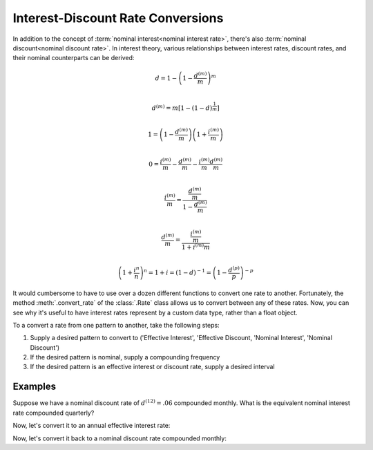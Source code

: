 ==================================
Interest-Discount Rate Conversions
==================================

.. meta::
   :description: Documentation for TmVal interest rate conversions.
   :keywords: interest rate conversion, simple interest, simple discount, nominal interest, nominal discount, effective interest, effective discount, compound interest, compound discount, force of interest, conversions, actuarial, python, package

In addition to the concept of :term:`nominal interest<nominal interest rate>`, there's also :term:`nominal discount<nominal discount rate>`. In interest theory, various relationships between interest rates, discount rates, and their nominal counterparts can be derived:

.. math::

   d = 1 - \left(1 - \frac{d^{(m)}}{m}\right)^m \\

.. math::

   d^{(m)} = m[1-(1-d)^{\frac{1}{m}}] \\

.. math::

   1 = \left(1 - \frac{d^{(m)}}{m} \right) \left(1 + \frac{i^{(m)}}{m} \right) \\

.. math::

   0 = \frac{i^{(m)}}{m} - \frac{d^{(m)}}{m} - \frac{i^{(m)}}{m}\frac{d^{(m)}}{m} \\

.. math::
   \frac{i^{(m)}}{m} = \frac{\frac{d^{(m)}}{m}}{1 - \frac{d^{(m)}}{m}} \\

.. math::

   \frac{d^{(m)}}{m} = \frac{\frac{i^{(m)}}{m}}{1 + i^{(m)}{m}} \\

.. math::

   \left(1 + \frac{i^{n}}{n}\right)^n = 1 + i = (1-d)^{-1} = \left(1 - \frac{d^{(p)}}{p}\right)^{-p}

It would cumbersome to have to use over a dozen different functions to convert one rate to another. Fortunately, the method :meth:`.convert_rate` of the :class:`.Rate` class allows us to convert between any of these rates. Now, you can see why it's useful to have interest rates represent by a custom data type, rather than a float object.

To a convert a rate from one pattern to another, take the following steps:

#. Supply a desired pattern to convert to ('Effective Interest', 'Effective Discount, 'Nominal Interest', 'Nominal Discount')
#. If the desired pattern is nominal, supply a compounding frequency
#. If the desired pattern is an effective interest or discount rate, supply a desired interval


Examples
=========

Suppose we have a nominal discount rate of :math:`d^{(12)} = .06` compounded monthly. What is the equivalent nominal interest rate compounded quarterly?

.. ipython:: python

   from tmval import Rate

   nom_d = Rate(
       rate=.06,
       pattern="Nominal Discount",
       freq=12
   )

   print(nom_d)

   nom_i = nom_d.convert_rate(
       pattern="Nominal Interest",
       freq=4
   )

   print(nom_i)

Now, let's convert it to an annual effective interest rate:

.. ipython:: python

   i = nom_i.convert_rate(
       pattern="Effective Interest",
       interval=1
   )

   print(i)

Now, let's convert it back to a nominal discount rate compounded monthly:

.. ipython:: python

   nom_d2 = i.convert_rate(
       pattern="Nominal Discount",
       freq=12
   )

   print(nom_d2)
